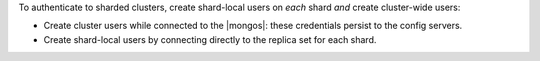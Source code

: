 To authenticate to sharded clusters, create shard-local users on *each*
shard *and* create cluster-wide users:

- Create cluster users while connected to the |mongos|: these
  credentials persist to the config servers.

- Create shard-local users by connecting directly to the replica set
  for each shard.

